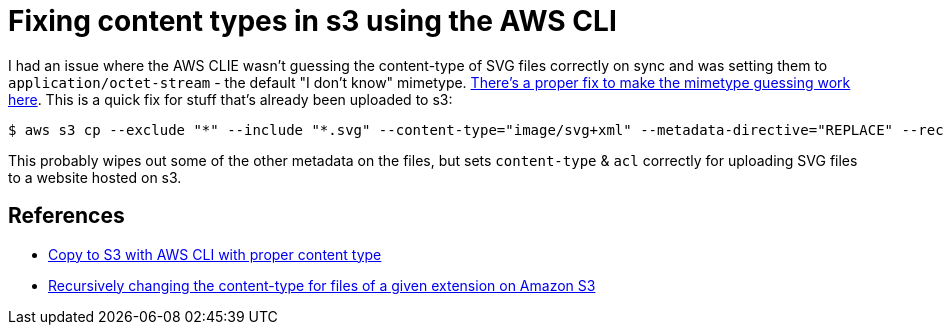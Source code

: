 = Fixing content types in s3 using the AWS CLI

:slug: fixing-content-types-in-s3-using-the-aws-cli
:date: 2021-06-21 14:59:02-07:00
:tags: til,aws,s3,web
:category: tech
:meta_description: I had an issue where the AWS CLI wasn't guessing the content-type of SVG files correctly on sync and was setting them to `application/octet-stream` - the default "I don't know" mimetype. This is a quick fix for that.

I had an issue where the AWS CLIE wasn't guessing the content-type of SVG files correctly on sync and was setting them to `application/octet-stream` - the default "I don't know" mimetype. link:++{filename}/posts/tech/til/better-content-type-guessing-in-aws-cli.adoc[There's a proper fix to make the mimetype guessing work here]. This is a quick fix for stuff that's already been uploaded to s3:

[source,console]
----
$ aws s3 cp --exclude "*" --include "*.svg" --content-type="image/svg+xml" --metadata-directive="REPLACE" --recursive --acl public-read ./output/ s3://duncanlock.net
----

This probably wipes out some of the other metadata on the files, but sets `content-type` & `acl` correctly for uploading SVG files to a website hosted on s3.

== References

* https://stackoverflow.com/questions/50856831/copy-to-s3-with-aws-cli-with-proper-content-type[Copy to S3 with AWS CLI with proper content type
]
* https://serverfault.com/questions/725562/recursively-changing-the-content-type-for-files-of-a-given-extension-on-amazon-s[Recursively changing the content-type for files of a given extension on Amazon S3]